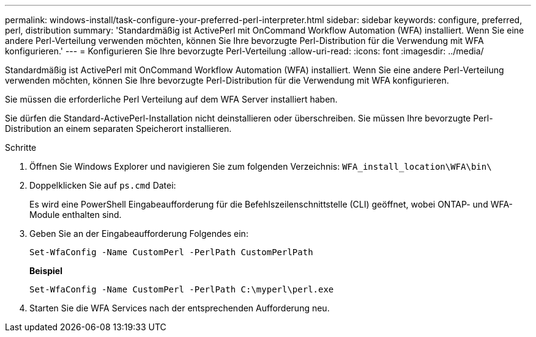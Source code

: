 ---
permalink: windows-install/task-configure-your-preferred-perl-interpreter.html 
sidebar: sidebar 
keywords: configure, preferred, perl, distribution 
summary: 'Standardmäßig ist ActivePerl mit OnCommand Workflow Automation (WFA) installiert. Wenn Sie eine andere Perl-Verteilung verwenden möchten, können Sie Ihre bevorzugte Perl-Distribution für die Verwendung mit WFA konfigurieren.' 
---
= Konfigurieren Sie Ihre bevorzugte Perl-Verteilung
:allow-uri-read: 
:icons: font
:imagesdir: ../media/


[role="lead"]
Standardmäßig ist ActivePerl mit OnCommand Workflow Automation (WFA) installiert. Wenn Sie eine andere Perl-Verteilung verwenden möchten, können Sie Ihre bevorzugte Perl-Distribution für die Verwendung mit WFA konfigurieren.

Sie müssen die erforderliche Perl Verteilung auf dem WFA Server installiert haben.

Sie dürfen die Standard-ActivePerl-Installation nicht deinstallieren oder überschreiben. Sie müssen Ihre bevorzugte Perl-Distribution an einem separaten Speicherort installieren.

.Schritte
. Öffnen Sie Windows Explorer und navigieren Sie zum folgenden Verzeichnis: `WFA_install_location\WFA\bin\`
. Doppelklicken Sie auf `ps.cmd` Datei:
+
Es wird eine PowerShell Eingabeaufforderung für die Befehlszeilenschnittstelle (CLI) geöffnet, wobei ONTAP- und WFA-Module enthalten sind.

. Geben Sie an der Eingabeaufforderung Folgendes ein:
+
`Set-WfaConfig -Name CustomPerl -PerlPath CustomPerlPath`

+
*Beispiel*

+
`Set-WfaConfig -Name CustomPerl -PerlPath C:\myperl\perl.exe`

. Starten Sie die WFA Services nach der entsprechenden Aufforderung neu.

